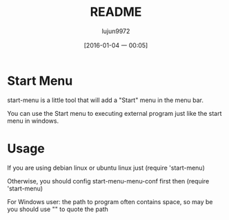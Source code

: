 #+TITLE: README
#+AUTHOR: lujun9972
#+CATEGORY: start-menu
#+DATE: [2016-01-04 一 00:05]
#+OPTIONS: ^:{}

* Start Menu

start-menu is a little tool that will add a "Start" menu in the menu bar.

You can use the Start menu to executing external program just like the start menu in windows.

* Usage

If you are using debian linux or ubuntu linux just (require 'start-menu)

Otherwise, you should config start-menu-menu-conf first then (require 'start-menu)

For Windows user: the path to program often contains space, so may be you should use "" to quote the path

[[file:./jp.png]]
